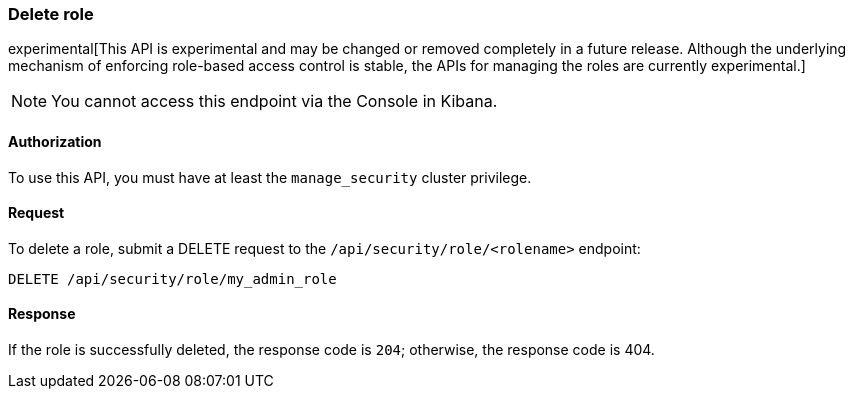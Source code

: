 [[role-management-api-delete]]
=== Delete role

experimental[This API is experimental and may be changed or removed completely in a future release. Although the underlying mechanism of enforcing role-based access control is stable, the APIs for managing the roles are currently experimental.]

NOTE: You cannot access this endpoint via the Console in Kibana.

==== Authorization

To use this API, you must have at least the `manage_security` cluster privilege.

==== Request

To delete a role, submit a DELETE request to the `/api/security/role/<rolename>`
endpoint:

[source,js]
--------------------------------------------------
DELETE /api/security/role/my_admin_role
--------------------------------------------------
// KIBANA

==== Response

If the role is successfully deleted, the response code is `204`; otherwise, the response
code is 404.

